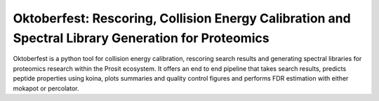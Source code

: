 Oktoberfest: Rescoring, Collision Energy Calibration and Spectral Library Generation for Proteomics
===================================================================================================

|PyPI| |Python Version| |License| |Read the Docs| |Build| |Tests| |Codecov| |pre-commit| |Black|

.. |PyPI| image:: https://img.shields.io/pypi/v/oktoberfest.svg
   :target: https://pypi.org/project/oktoberfest/
   :alt: PyPI
.. |Python Version| image:: https://img.shields.io/pypi/pyversions/oktoberfest
   :target: https://pypi.org/project/oktoberfest
   :alt: Python Version
.. |License| image:: https://img.shields.io/github/license/wilhelm-lab/oktoberfest
   :target: https://opensource.org/licenses/MIT
   :alt: License
.. |Read the Docs| image:: https://img.shields.io/readthedocs/oktoberfest/latest.svg?label=Read%20the%20Docs
   :target: https://oktoberfest.readthedocs.io/
   :alt: Read the documentation at https://oktoberfest.readthedocs.io/
.. |Build| image:: https://github.com/wilhelm-lab/oktoberfest/workflows/Build%20oktoberfest%20Package/badge.svg
   :target: https://github.com/wilhelm-lab/oktoberfest/actions?workflow=Package
   :alt: Build Package Status
.. |Tests| image:: https://github.com/wilhelm-lab/oktoberfest/workflows/Run%20oktoberfest%20Tests/badge.svg
   :target: https://github.com/wilhelm-lab/oktoberfest/actions?workflow=Tests
   :alt: Run Tests Status
.. |Codecov| image:: https://codecov.io/gh/wilhelm-lab/oktoberfest/branch/main/graph/badge.svg
   :target: https://codecov.io/gh/wilhelm-lab/oktoberfest
   :alt: Codecov
.. |pre-commit| image:: https://img.shields.io/badge/pre--commit-enabled-brightgreen?logo=pre-commit&logoColor=white
   :target: https://github.com/pre-commit/pre-commit
   :alt: pre-commit
.. |Black| image:: https://img.shields.io/badge/code%20style-black-000000.svg
   :target: https://github.com/psf/black
   :alt: Black

Oktoberfest is a python tool for collision energy calibration, rescoring search results and generating spectral libraries for proteomics research within the Prosit ecosystem. It offers an end to end pipeline that takes search results, predicts peptide properties using koina, plots summaries and quality control figures and performs FDR estimation with either mokapot or percolator.
